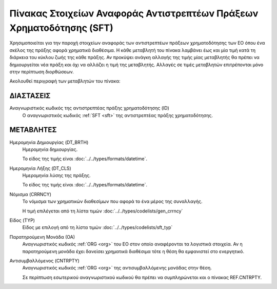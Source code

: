 
Πίνακας Στοιχείων Αναφοράς Αντιστρεπτέων Πράξεων Χρηματοδότησης (SFΤ)
=====================================================================
Χρησιμοποιείται για την παροχή στοιχείων αναφοράς των αντιστρεπτέων πράξεων
χρηματοδότησης των ΕΟ όπου ένα σκέλος της πράξης αφορά χρηματικά διαθέσιμα.  Η
κάθε μεταβλητή του πίνακα λαμβάνει έως και μία τιμή κατά τη διάρκεια του κύκλου
ζωής της κάθε πράξης.  Αν προκύψει ανάγκη αλλαγής της τιμής μίας μεταβλητής θα
πρέπει να δημιουργείται νέα πράξη και όχι να αλλάζει η τιμή της μεταβλητής.
Αλλαγές σε τιμές μεταβλητών επιτρέπονται μόνο στην περίπτωση διορθώσεων.

Ακολουθεί περιγραφή των μεταβλητών του πίνακα:

ΔΙΑΣΤΑΣΕΙΣ
----------

Αναγνωριστικός κωδικός της αντιστρεπτέας πράξης χρηματοδότησης (ID)
    Ο αναγνωριστικός κωδικός :ref:`SFT <sft>` της αντιστρεπτέας πράξης
    χρηματοδότησης.


ΜΕΤΑΒΛΗΤΕΣ
----------

Ημερομηνία Δημιουργίας (DT_BRTH)
    Ημερομηνία δημιουργίας. 

    Το είδος της τιμής είναι :doc:`../../types/formats/datetime`.

.. _oisftclose:

Ημερομηνία Λήξης (DT_CLS)
    Ημερομηνία λύσης της πράξης.

    Το είδος της τιμής είναι :doc:`../../types/formats/datetime`.

.. _sftcurrency:

Νόμισμα (CRRNCY)
    Το νόμισμα των χρηματικών διαθεσίμων που αφορά το ένα μέρος της συναλλαγής.

    Η τιμή επιλέγεται από τη λίστα τιμών :doc:`../../types/codelists/gen_crrncy`


Είδος (TYP)
    Είδος με επιλογή από τη λίστα τιμών :doc:`../../types/codelists/sft_typ`

Παρατηρούμενη Μονάδα (ΟΑ)
    Αναγνωριστικός κωδικός :ref:`ORG <org>` του ΕΟ στον οποίο αναφέρονται τα
    λογιστικά στοιχεία. Αν η παρατηρούμενη μονάδα έχει δανείσει χρηματικά
    διαθέσιμα τότε η θέση θα εμφανιστεί στο ενεργητικό.  

Αντισυμβαλλόμενος (CNTRPTY)
    Αναγνωριστικός κωδικός :ref:`ORG <org>` της αντισυμβαλλόμενης μονάδας στην
    θέση.
    
    Σε περίπτωση εσωτερικού αναγνωριστικού κωδικού θα πρέπει να συμπληρώνεται
    και ο πίνακας REF.CNTRPTY.
